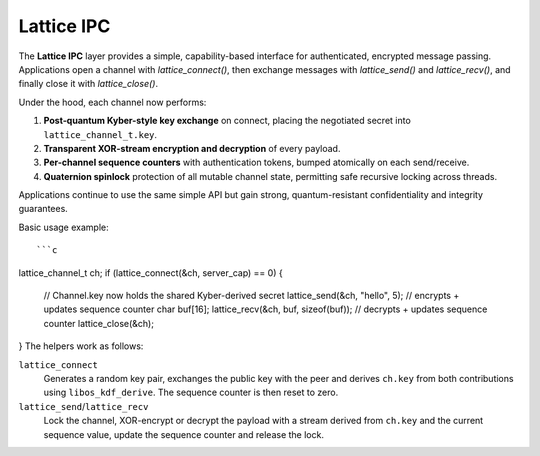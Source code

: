 Lattice IPC
===========

The **Lattice IPC** layer provides a simple, capability-based interface for authenticated, encrypted message passing. Applications open a channel with `lattice_connect()`, then exchange messages with `lattice_send()` and `lattice_recv()`, and finally close it with `lattice_close()`.  

Under the hood, each channel now performs:

#. **Post‑quantum Kyber-style key exchange** on connect, placing the negotiated
   secret into ``lattice_channel_t.key``.
#. **Transparent XOR-stream encryption and decryption** of every payload.
#. **Per-channel sequence counters** with authentication tokens, bumped
   atomically on each send/receive.
#. **Quaternion spinlock** protection of all mutable channel state, permitting
   safe recursive locking across threads.

Applications continue to use the same simple API but gain strong, quantum-resistant confidentiality and integrity guarantees.

Basic usage example::

```c
lattice_channel_t ch;
if (lattice_connect(&ch, server_cap) == 0) {
    // Channel.key now holds the shared Kyber-derived secret
    lattice_send(&ch, "hello", 5);          // encrypts + updates sequence counter
    char buf[16];
    lattice_recv(&ch, buf, sizeof(buf));    // decrypts + updates sequence counter
    lattice_close(&ch);
}
The helpers work as follows:

``lattice_connect``
  Generates a random key pair, exchanges the public key with the peer and
  derives ``ch.key`` from both contributions using ``libos_kdf_derive``.  The
  sequence counter is then reset to zero.

``lattice_send``/``lattice_recv``
  Lock the channel, XOR-encrypt or decrypt the payload with a stream derived
  from ``ch.key`` and the current sequence value, update the sequence counter and
  release the lock.

